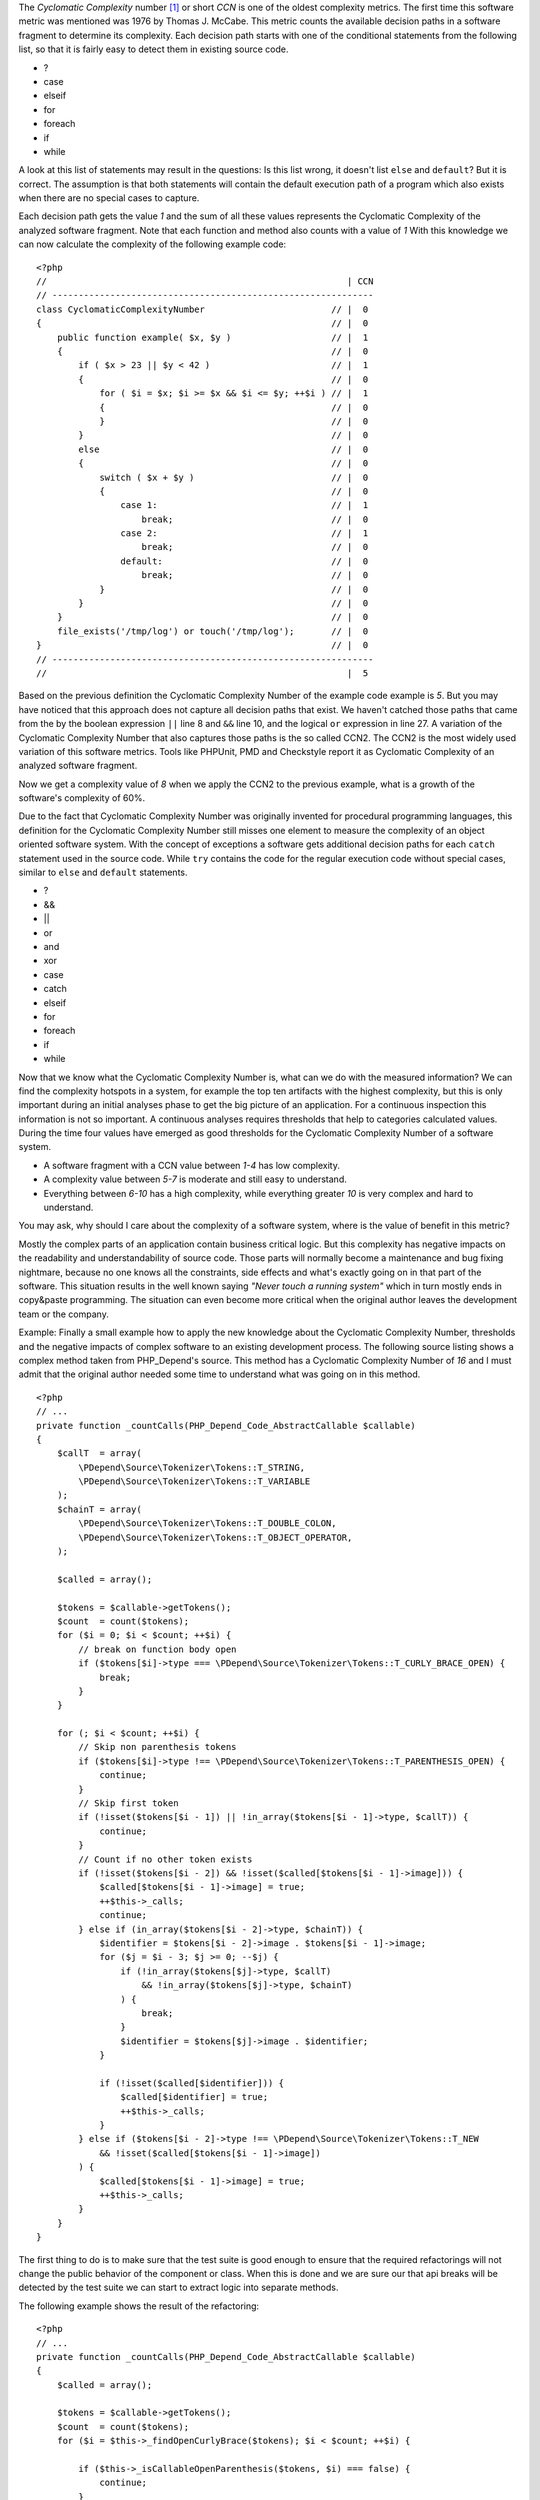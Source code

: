 The *Cyclomatic Complexity* number [#cabeccn]_ or short *CCN*
is one of the oldest complexity metrics. The first time this
software metric was mentioned was 1976 by Thomas J. McCabe.
This metric counts the available decision paths in a software
fragment to determine its complexity. Each decision path
starts with one of the conditional statements from the
following list, so that it is fairly easy to detect them in
existing source code.

* ?
* case
* elseif
* for
* foreach
* if
* while

A look at this list of statements may result in the questions:
Is this list wrong, it doesn't list ``else`` and ``default``?
But it is correct. The assumption is that both statements
will contain the default execution path of a program which 
also exists when there are no special cases to capture.

Each decision path gets the value *1* and the sum of all these
values represents the Cyclomatic Complexity of the analyzed
software fragment. Note that each function and method also 
counts with a value of *1* With this knowledge we can now 
calculate the complexity of the following example code: ::

  <?php                                 
  //                                                         | CCN
  // -------------------------------------------------------------
  class CyclomaticComplexityNumber                        // |  0
  {                                                       // |  0
      public function example( $x, $y )                   // |  1
      {                                                   // |  0
          if ( $x > 23 || $y < 42 )                       // |  1
          {                                               // |  0
              for ( $i = $x; $i >= $x && $i <= $y; ++$i ) // |  1
              {                                           // |  0
              }                                           // |  0
          }                                               // |  0
          else                                            // |  0
          {                                               // |  0
              switch ( $x + $y )                          // |  0
              {                                           // |  0
                  case 1:                                 // |  1
                      break;                              // |  0
                  case 2:                                 // |  1
                      break;                              // |  0
                  default:                                // |  0
                      break;                              // |  0
              }                                           // |  0
          }                                               // |  0
      }                                                   // |  0
      file_exists('/tmp/log') or touch('/tmp/log');       // |  0
  }                                                       // |  0
  // -------------------------------------------------------------
  //                                                         |  5

Based on the previous definition the Cyclomatic Complexity 
Number of the example code example is *5*. But you may have
noticed that this approach does not capture all decision paths
that exist. We haven't catched those paths that came from the
by the boolean expression ``||`` line 8 and ``&&`` line 10, and 
the logical ``or`` expression in line 27. A variation of the
Cyclomatic Complexity Number that also captures those paths
is the so called CCN2. The CCN2 is the most widely used
variation of this software metrics. Tools like PHPUnit, PMD
and Checkstyle report it as Cyclomatic Complexity of an
analyzed software fragment.

Now we get a complexity value of *8* when we apply the CCN2 
to the previous example, what is a growth of the software's 
complexity of 60%.
 
Due to the fact that Cyclomatic Complexity Number was 
originally invented for procedural programming languages, 
this definition for the Cyclomatic Complexity Number still 
misses one element to measure the complexity of an object 
oriented software system. With the concept of exceptions a 
software gets additional decision paths for each ``catch``
statement used in the source code. While ``try`` contains 
the code for the regular execution code without special 
cases, similar to ``else`` and ``default`` statements.

* ?
* &&
* ||
* or
* and
* xor
* case
* catch
* elseif
* for 
* foreach
* if
* while

Now that we know what the Cyclomatic Complexity Number is,
what can we do with the measured information? We can find 
the complexity hotspots in a system, for example the top 
ten artifacts with the highest complexity, but this is only
important during an initial analyses phase to get the big 
picture of an application. For a continuous inspection this
information is not so important. A continuous analyses
requires thresholds that help to categories calculated 
values. During the time four values have emerged as good 
thresholds for the Cyclomatic Complexity Number of a 
software system.

* A software fragment with a CCN value between *1-4* has 
  low complexity.
* A complexity value between *5-7* is moderate and still 
  easy to understand.
* Everything between *6-10* has a high complexity, while
  everything greater *10* is very complex and hard to 
  understand.

You may ask, why should I care about the complexity of a
software system, where is the value of benefit in this
metric?

Mostly the complex parts of an application contain business
critical logic. But this complexity has negative impacts on 
the readability and understandability of source code. Those
parts will normally become a maintenance and bug fixing
nightmare, because no one knows all the constraints, side
effects and what's exactly going on in that part of the 
software. This situation results in the well known saying
*"Never touch a running system"* which in turn mostly ends 
in copy&paste programming. The situation can even become
more critical when the original author leaves the 
development team or the company.

Example:
Finally a small example how to apply the new knowledge 
about the Cyclomatic Complexity Number, thresholds and the
negative impacts of complex software to an existing 
development process. The following source listing shows 
a complex method taken from PHP_Depend's source. This method
has a Cyclomatic Complexity Number of *16* and I must admit
that the original author needed some time to understand what 
was going on in this method. ::

  <?php
  // ...
  private function _countCalls(PHP_Depend_Code_AbstractCallable $callable)
  {
      $callT  = array(
          \PDepend\Source\Tokenizer\Tokens::T_STRING,
          \PDepend\Source\Tokenizer\Tokens::T_VARIABLE
      );
      $chainT = array(
          \PDepend\Source\Tokenizer\Tokens::T_DOUBLE_COLON,
          \PDepend\Source\Tokenizer\Tokens::T_OBJECT_OPERATOR,
      );

      $called = array();

      $tokens = $callable->getTokens();
      $count  = count($tokens);
      for ($i = 0; $i < $count; ++$i) {
          // break on function body open
          if ($tokens[$i]->type === \PDepend\Source\Tokenizer\Tokens::T_CURLY_BRACE_OPEN) {
              break;
          }
      }

      for (; $i < $count; ++$i) {
          // Skip non parenthesis tokens
          if ($tokens[$i]->type !== \PDepend\Source\Tokenizer\Tokens::T_PARENTHESIS_OPEN) {
              continue;
          }
          // Skip first token
          if (!isset($tokens[$i - 1]) || !in_array($tokens[$i - 1]->type, $callT)) {
              continue;
          }
          // Count if no other token exists
          if (!isset($tokens[$i - 2]) && !isset($called[$tokens[$i - 1]->image])) {
              $called[$tokens[$i - 1]->image] = true;
              ++$this->_calls;
              continue;
          } else if (in_array($tokens[$i - 2]->type, $chainT)) {
              $identifier = $tokens[$i - 2]->image . $tokens[$i - 1]->image;
              for ($j = $i - 3; $j >= 0; --$j) {
                  if (!in_array($tokens[$j]->type, $callT)
                      && !in_array($tokens[$j]->type, $chainT)
                  ) {
                      break;
                  }
                  $identifier = $tokens[$j]->image . $identifier;
              }

              if (!isset($called[$identifier])) {
                  $called[$identifier] = true;
                  ++$this->_calls;
              }
          } else if ($tokens[$i - 2]->type !== \PDepend\Source\Tokenizer\Tokens::T_NEW
              && !isset($called[$tokens[$i - 1]->image])
          ) {
              $called[$tokens[$i - 1]->image] = true;
              ++$this->_calls;
          }
      }
  }

The first thing to do is to make sure that the test suite 
is good enough to ensure that the required refactorings 
will not change the public behavior of the component or
class. When this is done and we are sure our that api
breaks will be detected by the test suite we can start to
extract logic into separate methods.

The following example shows the result of the refactoring: ::

  <?php
  // ...
  private function _countCalls(PHP_Depend_Code_AbstractCallable $callable)
  {
      $called = array();

      $tokens = $callable->getTokens();
      $count  = count($tokens);
      for ($i = $this->_findOpenCurlyBrace($tokens); $i < $count; ++$i) {

          if ($this->_isCallableOpenParenthesis($tokens, $i) === false) {
              continue;
          }

          if ($this->_isMethodInvocation($tokens, $i) === true) {
              $image = $this->_getInvocationChainImage($tokens, $i);
          } else if ($this->_isFunctionInvocation($tokens, $i) === true) {
              $image = $tokens[$i - 1]->image;
          } else {
              $image = null;
          }

          if ($image !== null) {
              $called[$image] = $image;
          }
      }

      $this->_calls += count($called);
  }

The subjective feeling of readability heavily depends on the 
complexity of control structures, as we can see by a 
comparison of the original and the refactored version of the 
method example. The new version with its Cyclomatic Complexity
Number of *5* is much easier to read and understand.

.. [#cabeccn] http://www.literateprogramming.com/mccabe.pdf

  IEEE Transactions on Software Engineering; *A Complexity Measure*;
  Thomas J. McCabe; 1976
